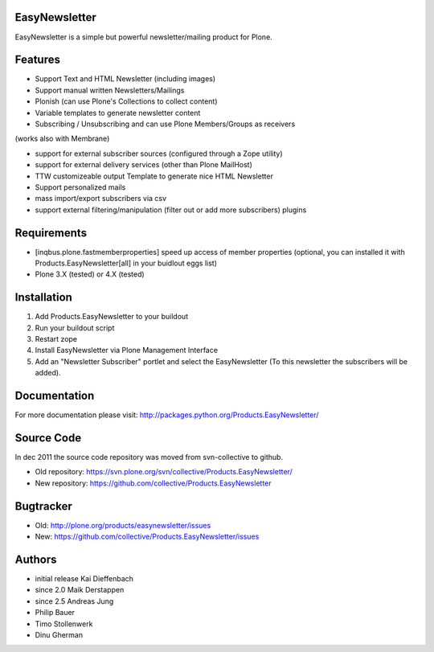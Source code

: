 EasyNewsletter
==============

EasyNewsletter is a simple but powerful newsletter/mailing product for Plone.


Features
========

* Support Text and HTML Newsletter (including images)

* Support manual written Newsletters/Mailings

* Plonish (can use Plone's Collections to collect content)

* Variable templates to generate newsletter content

* Subscribing / Unsubscribing and can use Plone Members/Groups as receivers
(works also with Membrane)

* support for external subscriber sources (configured through a Zope utility)

* support for external delivery services (other than Plone MailHost)

* TTW customizeable output Template to generate nice HTML Newsletter

* Support personalized mails

* mass import/export subscribers via csv

* support external filtering/manipulation (filter out or add more subscribers) plugins

Requirements
============

* [inqbus.plone.fastmemberproperties] speed up access of member properties
  (optional, you can installed it with Products.EasyNewsletter[all] in your
  buidlout eggs list)

* Plone 3.X (tested) or 4.X (tested)

Installation
============

1. Add Products.EasyNewsletter to your buildout

2. Run your buildout script

3. Restart zope

4. Install EasyNewsletter via Plone Management Interface

5. Add an "Newsletter Subscriber" portlet and select the EasyNewsletter
   (To this newsletter the subscribers will be added).


Documentation
=============

For more documentation please visit: http://packages.python.org/Products.EasyNewsletter/


Source Code
===========

In dec 2011 the source code repository was moved from svn-collective to github.

* Old repository: https://svn.plone.org/svn/collective/Products.EasyNewsletter/
* New repository: https://github.com/collective/Products.EasyNewsletter


Bugtracker
==========

* Old: http://plone.org/products/easynewsletter/issues
* New: https://github.com/collective/Products.EasyNewsletter/issues


Authors
=======

* initial release Kai Dieffenbach
* since 2.0 Maik Derstappen
* since 2.5 Andreas Jung
* Philip Bauer
* Timo Stollenwerk
* Dinu Gherman
